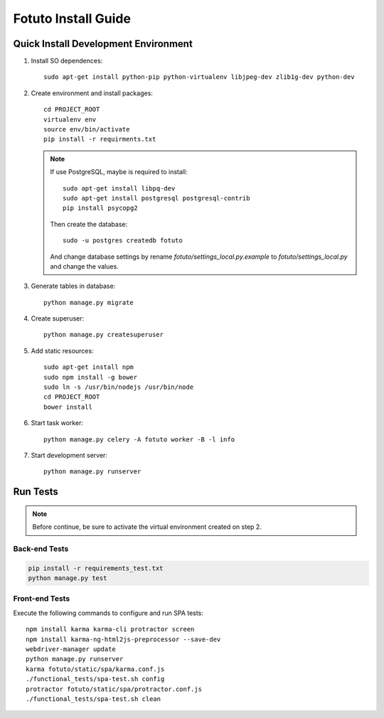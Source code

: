 ====================
Fotuto Install Guide
====================

Quick Install Development Environment
=====================================

1. Install SO dependences::

     sudo apt-get install python-pip python-virtualenv libjpeg-dev zlib1g-dev python-dev

2. Create environment and install packages::

     cd PROJECT_ROOT
     virtualenv env
     source env/bin/activate
     pip install -r requirments.txt

   .. note:: If use PostgreSQL, maybe is required to install::

        sudo apt-get install libpq-dev
        sudo apt-get install postgresql postgresql-contrib
        pip install psycopg2

      Then create the database::

         sudo -u postgres createdb fotuto

      And change database settings by rename `fotuto/settings_local.py.example` to
      `fotuto/settings_local.py` and change the values.

3. Generate tables in database::

     python manage.py migrate

4. Create superuser::

     python manage.py createsuperuser

5. Add static resources::

     sudo apt-get install npm
     sudo npm install -g bower
     sudo ln -s /usr/bin/nodejs /usr/bin/node
     cd PROJECT_ROOT
     bower install

6. Start task worker::

     python manage.py celery -A fotuto worker -B -l info

7. Start development server::

     python manage.py runserver

Run Tests
=========

.. note:: Before continue, be sure to activate the virtual environment created on step 2.

Back-end Tests
--------------

.. code::

   pip install -r requirements_test.txt
   python manage.py test

Front-end Tests
---------------
Execute the following commands to configure and run SPA tests::

   npm install karma karma-cli protractor screen
   npm install karma-ng-html2js-preprocessor --save-dev
   webdriver-manager update
   python manage.py runserver
   karma fotuto/static/spa/karma.conf.js
   ./functional_tests/spa-test.sh config
   protractor fotuto/static/spa/protractor.conf.js
   ./functional_tests/spa-test.sh clean

